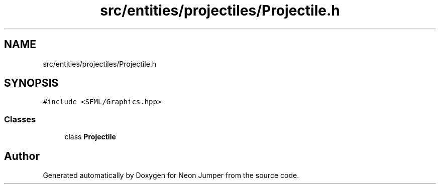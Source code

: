 .TH "src/entities/projectiles/Projectile.h" 3 "Fri Jan 21 2022" "Neon Jumper" \" -*- nroff -*-
.ad l
.nh
.SH NAME
src/entities/projectiles/Projectile.h
.SH SYNOPSIS
.br
.PP
\fC#include <SFML/Graphics\&.hpp>\fP
.br

.SS "Classes"

.in +1c
.ti -1c
.RI "class \fBProjectile\fP"
.br
.in -1c
.SH "Author"
.PP 
Generated automatically by Doxygen for Neon Jumper from the source code\&.
